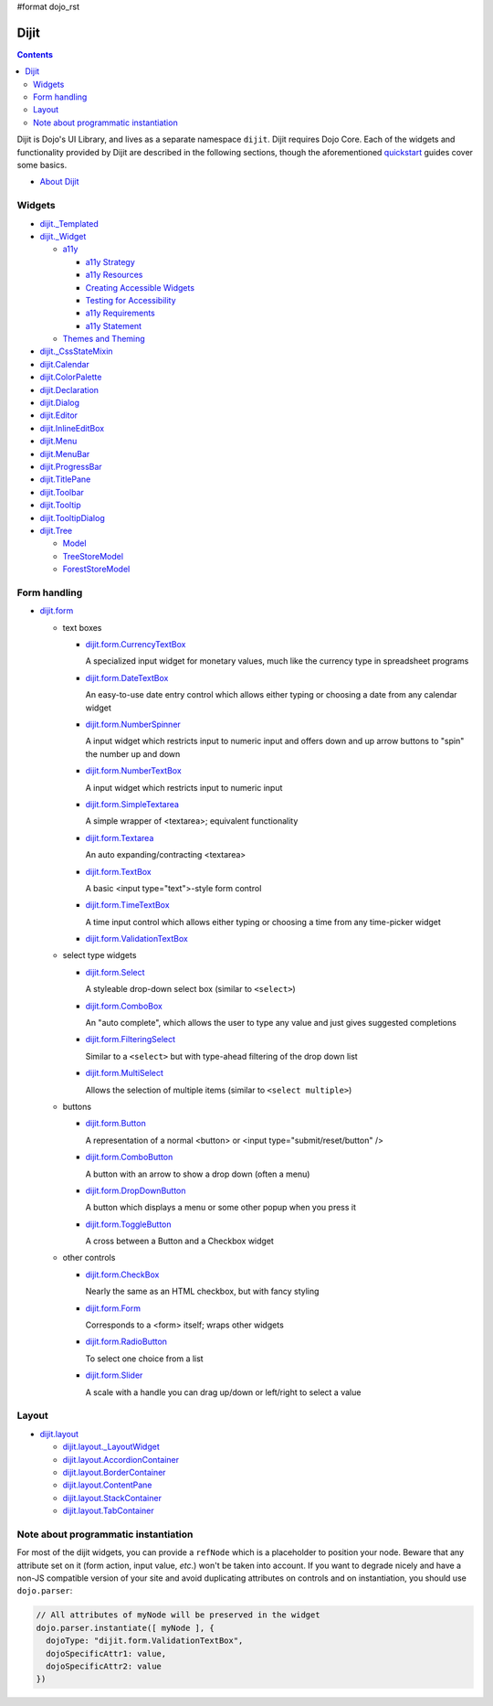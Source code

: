#format dojo_rst

Dijit
=====

.. contents::
   :depth: 2

Dijit is Dojo's UI Library, and lives as a separate namespace ``dijit``. Dijit requires Dojo Core. Each of the widgets and functionality provided by Dijit are described in the following sections, though the aforementioned `quickstart <quickstart/index>`_ guides cover some basics.

* `About Dijit <dijit/info>`_

=======
Widgets
=======

* `dijit._Templated <dijit/_Templated>`_
* `dijit._Widget <dijit/_Widget>`_

  * `a11y  <dijit/a11y/index>`_

    * `a11y Strategy <dijit/a11y/strategy>`_
    * `a11y Resources <dijit/a11y/resources>`_
    * `Creating Accessible Widgets <quickstart/writingWidgets/a11y>`_
    * `Testing for Accessibility <quickstart/writingWidgets/a11yTesting>`_
    * `a11y Requirements <developer/a11y-requirements>`_
    * `a11y Statement <dijit/a11y/statement>`_

  * `Themes and Theming <dijit/themes>`_

* `dijit._CssStateMixin <dijit/_CssStateMixin>`_
* `dijit.Calendar <dijit/Calendar>`_
* `dijit.ColorPalette <dijit/ColorPalette>`_
* `dijit.Declaration <dijit/Declaration>`_
* `dijit.Dialog <dijit/Dialog>`_
* `dijit.Editor <dijit/Editor>`_
* `dijit.InlineEditBox <dijit/InlineEditBox>`_
* `dijit.Menu <dijit/Menu>`_
* `dijit.MenuBar <dijit/MenuBar>`_
* `dijit.ProgressBar <dijit/ProgressBar>`_
* `dijit.TitlePane <dijit/TitlePane>`_
* `dijit.Toolbar <dijit/Toolbar>`_
* `dijit.Tooltip <dijit/Tooltip>`_
* `dijit.TooltipDialog <dijit/TooltipDialog>`_
* `dijit.Tree <dijit/Tree>`_

  * `Model <dijit/tree/Model>`_
  * `TreeStoreModel <dijit/tree/TreeStoreModel>`_
  * `ForestStoreModel <dijit/tree/ForestStoreModel>`_


=============
Form handling
=============

* `dijit.form <dijit/form>`_

  * text boxes

    * `dijit.form.CurrencyTextBox <dijit/form/CurrencyTextBox>`_

      A specialized input widget for monetary values, much like the currency type in spreadsheet programs

    * `dijit.form.DateTextBox <dijit/form/DateTextBox>`_

      An easy-to-use date entry control which allows either typing or choosing a date from any calendar widget

    * `dijit.form.NumberSpinner <dijit/form/NumberSpinner>`_

      A input widget which restricts input to numeric input and offers down and up arrow buttons to "spin" the number up and down

    * `dijit.form.NumberTextBox <dijit/form/NumberTextBox>`_

      A input widget which restricts input to numeric input

    * `dijit.form.SimpleTextarea <dijit/form/SimpleTextarea>`_

      A simple wrapper of <textarea>; equivalent functionality

    * `dijit.form.Textarea <dijit/form/Textarea>`_

      An auto expanding/contracting <textarea>

    * `dijit.form.TextBox <dijit/form/TextBox>`_

      A basic <input type="text">-style form control

    * `dijit.form.TimeTextBox <dijit/form/TimeTextBox>`_

      A time input control which allows either typing or choosing a time from any time-picker widget

    * `dijit.form.ValidationTextBox <dijit/form/ValidationTextBox>`_

  * select type widgets

    * `dijit.form.Select <dijit/form/Select>`_

      A styleable drop-down select box (similar to ``<select>``)

    * `dijit.form.ComboBox <dijit/form/ComboBox>`_

      An "auto complete", which allows the user to type any value and just gives suggested completions

    * `dijit.form.FilteringSelect <dijit/form/FilteringSelect>`_

      Similar to a ``<select>`` but with type-ahead filtering of the drop down list

    * `dijit.form.MultiSelect <dijit/form/MultiSelect>`_

      Allows the selection of multiple items (similar to ``<select multiple>``)

  * buttons

    * `dijit.form.Button <dijit/form/Button>`_

      A representation of a normal <button> or <input type="submit/reset/button" />

    * `dijit.form.ComboButton <dijit/form/ComboButton>`_

      A button with an arrow to show a drop down (often a menu)

    * `dijit.form.DropDownButton <dijit/form/DropDownButton>`_

      A button which displays a menu or some other popup when you press it

    * `dijit.form.ToggleButton <dijit/form/ToggleButton>`_

      A cross between a Button and a Checkbox widget

  * other controls

    * `dijit.form.CheckBox <dijit/form/CheckBox>`_

      Nearly the same as an HTML checkbox, but with fancy styling

    * `dijit.form.Form <dijit/form/Form>`_

      Corresponds to a <form> itself; wraps other widgets

    * `dijit.form.RadioButton <dijit/form/RadioButton>`_

      To select one choice from a list

    * `dijit.form.Slider <dijit/form/Slider>`_

      A scale with a handle you can drag up/down or left/right to select a value


======
Layout
======

* `dijit.layout <dijit/layout>`_

  * `dijit.layout._LayoutWidget <dijit/layout/_LayoutWidget>`_
  * `dijit.layout.AccordionContainer <dijit/layout/AccordionContainer>`_
  * `dijit.layout.BorderContainer <dijit/layout/BorderContainer>`_
  * `dijit.layout.ContentPane <dijit/layout/ContentPane>`_
  * `dijit.layout.StackContainer <dijit/layout/StackContainer>`_
  * `dijit.layout.TabContainer <dijit/layout/TabContainer>`_

=====================================
Note about programmatic instantiation
=====================================

For most of the dijit widgets, you can provide a ``refNode`` which is a placeholder to position your node. Beware that any attribute set on it (form action, input value, `etc`.) won't be taken into account. If you want to degrade nicely and have a non-JS compatible version of your site and avoid duplicating attributes on controls and on instantiation, you should use ``dojo.parser``:

.. code-block :: javascript

 // All attributes of myNode will be preserved in the widget
 dojo.parser.instantiate([ myNode ], {
   dojoType: "dijit.form.ValidationTextBox",
   dojoSpecificAttr1: value,
   dojoSpecificAttr2: value
 })
